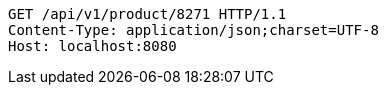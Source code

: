 [source,http,options="nowrap"]
----
GET /api/v1/product/8271 HTTP/1.1
Content-Type: application/json;charset=UTF-8
Host: localhost:8080

----